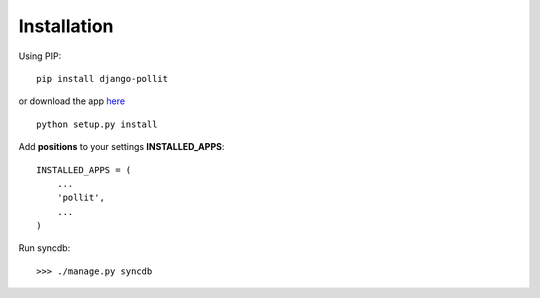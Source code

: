 
Installation
============

Using PIP::

	pip install django-pollit
	
or download the app `here <http://pypi.python.org/pypi/django-pollit/>`_ ::

	python setup.py install


Add **positions** to your settings **INSTALLED_APPS**::

    INSTALLED_APPS = (
        ...
        'pollit',
        ...
    )
    
Run syncdb::

    >>> ./manage.py syncdb

